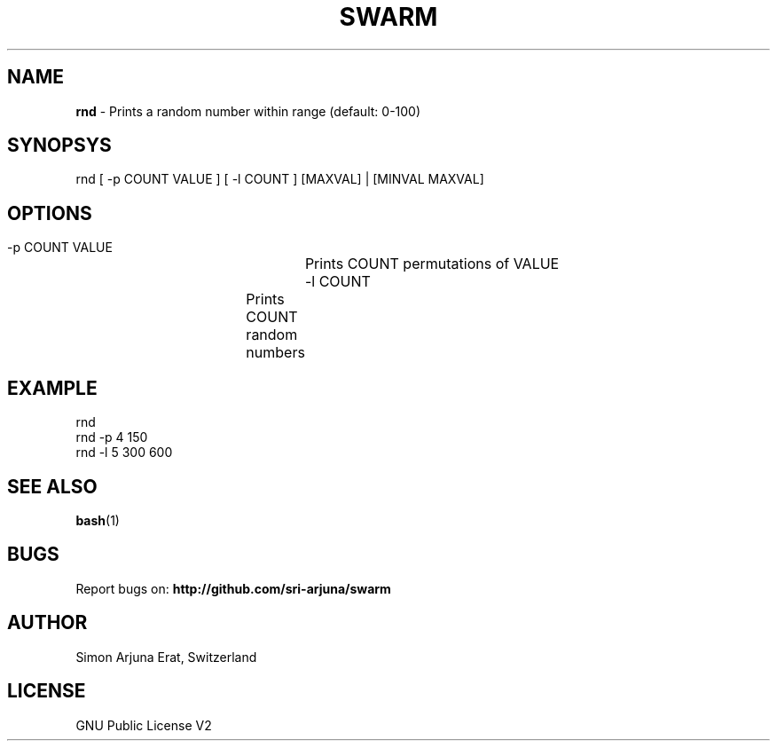 .TH SWARM 1 "Copyleft 1995-2020" "SWARM 1.0" "SWARM Manual"

.SH NAME
\fBrnd \fP- Prints a random number within range (default: 0-100)

.SH SYNOPSYS
rnd [ -p COUNT VALUE ] [ -l COUNT ] [MAXVAL] | [MINVAL MAXVAL]

.SH OPTIONS
  -p COUNT VALUE 	Prints COUNT permutations of VALUE
  -l COUNT		Prints COUNT random numbers

.SH EXAMPLE
rnd
.RE
rnd -p 4 150
.RE
rnd -l 5 300 600

.SH SEE ALSO
\fBbash\fP(1)

.SH BUGS
Report bugs on: \fBhttp://github.com/sri-arjuna/swarm\fP

.SH AUTHOR
Simon Arjuna Erat, Switzerland

.SH LICENSE
GNU Public License V2
